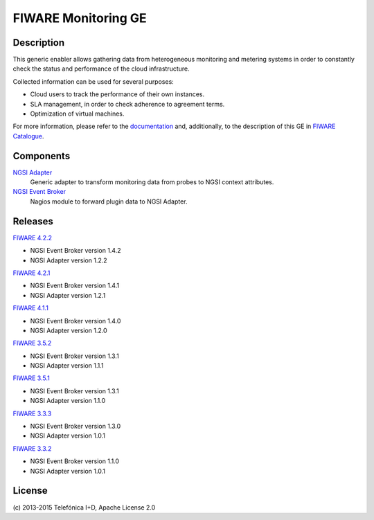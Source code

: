 FIWARE Monitoring GE
____________________


| |Build Status| |Coverage Status|


Description
===========

This generic enabler allows gathering data from heterogeneous monitoring and
metering systems in order to constantly check the status and performance of the
cloud infrastructure.

Collected information can be used for several purposes:

-  Cloud users to track the performance of their own instances.
-  SLA management, in order to check adherence to agreement terms.
-  Optimization of virtual machines.

For more information, please refer to the `documentation <doc/README.rst>`_ and,
additionally, to the description of this GE in `FIWARE Catalogue`__.

__ `FIWARE Catalogue - Monitoring GE`_


Components
==========

`NGSI Adapter <ngsi_adapter/README.rst>`_
   Generic adapter to transform monitoring data from probes to NGSI context
   attributes.

`NGSI Event Broker <ngsi_event_broker/README.rst>`_
   Nagios module to forward plugin data to NGSI Adapter.


Releases
========

`FIWARE 4.2.2`_

-  NGSI Event Broker version 1.4.2
-  NGSI Adapter version 1.2.2

`FIWARE 4.2.1`_

-  NGSI Event Broker version 1.4.1
-  NGSI Adapter version 1.2.1

`FIWARE 4.1.1`_

-  NGSI Event Broker version 1.4.0
-  NGSI Adapter version 1.2.0

`FIWARE 3.5.2`_

-  NGSI Event Broker version 1.3.1
-  NGSI Adapter version 1.1.1

`FIWARE 3.5.1`_

-  NGSI Event Broker version 1.3.1
-  NGSI Adapter version 1.1.0

`FIWARE 3.3.3`_

-  NGSI Event Broker version 1.3.0
-  NGSI Adapter version 1.0.1

`FIWARE 3.3.2`_

-  NGSI Event Broker version 1.1.0
-  NGSI Adapter version 1.0.1


License
=======

\(c) 2013-2015 Telefónica I+D, Apache License 2.0


.. IMAGES

.. |Build Status| image:: https://travis-ci.org/telefonicaid/fiware-monitoring.svg?branch=develop
   :target: https://travis-ci.org/telefonicaid/fiware-monitoring
.. |Coverage Status| image:: https://coveralls.io/repos/telefonicaid/fiware-monitoring/badge.png?branch=develop
   :target: https://coveralls.io/r/telefonicaid/fiware-monitoring


.. REFERENCES

.. _FIWARE Catalogue - Monitoring GE: http://catalogue.fiware.org/enablers/monitoring-ge-tid-implementation
.. _FIWARE 4.2.2: https://forge.fiware.org/frs/?group_id=7&release_id=571#cloud-monitoring-4-2-2-title-content
.. _FIWARE 4.2.1: https://forge.fiware.org/frs/?group_id=7&release_id=563#cloud-monitoring-4-2-1-title-content
.. _FIWARE 4.1.1: https://forge.fiware.org/frs/?group_id=7&release_id=544#cloud-monitoring-4-1-1-title-content
.. _FIWARE 3.5.2: https://forge.fiware.org/frs/?group_id=7&release_id=529#cloud-monitoring-3-5-2-title-content
.. _FIWARE 3.5.1: https://forge.fiware.org/frs/?group_id=7&release_id=506#cloud-monitoring-3-5-1-title-content
.. _FIWARE 3.3.3: https://forge.fiware.org/frs/?group_id=7&release_id=419#cloud-monitoring-3-3-3-title-content
.. _FIWARE 3.3.2: https://forge.fiware.org/frs/?group_id=23&release_id=399#cloud-monitoring-3-3-2-title-content
